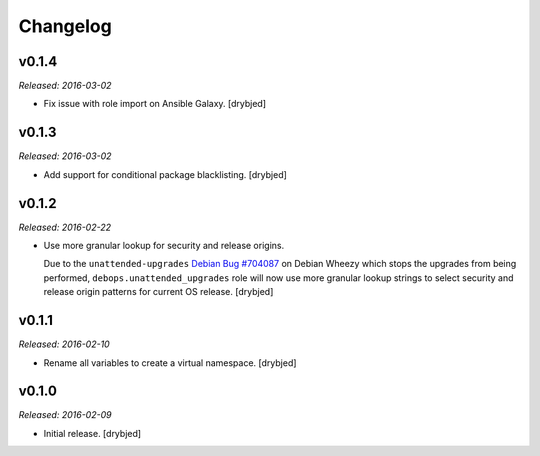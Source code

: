 Changelog
=========

v0.1.4
------

*Released: 2016-03-02*

- Fix issue with role import on Ansible Galaxy. [drybjed]

v0.1.3
------

*Released: 2016-03-02*

- Add support for conditional package blacklisting. [drybjed]

v0.1.2
------

*Released: 2016-02-22*

- Use more granular lookup for security and release origins.

  Due to the ``unattended-upgrades`` `Debian Bug #704087 <https://bugs.debian.org/704087>`_
  on Debian Wheezy which stops the upgrades from being performed,
  ``debops.unattended_upgrades`` role will now use more granular lookup strings
  to select security and release origin patterns for current OS release.
  [drybjed]

v0.1.1
------

*Released: 2016-02-10*

- Rename all variables to create a virtual namespace. [drybjed]

v0.1.0
------

*Released: 2016-02-09*

- Initial release. [drybjed]

